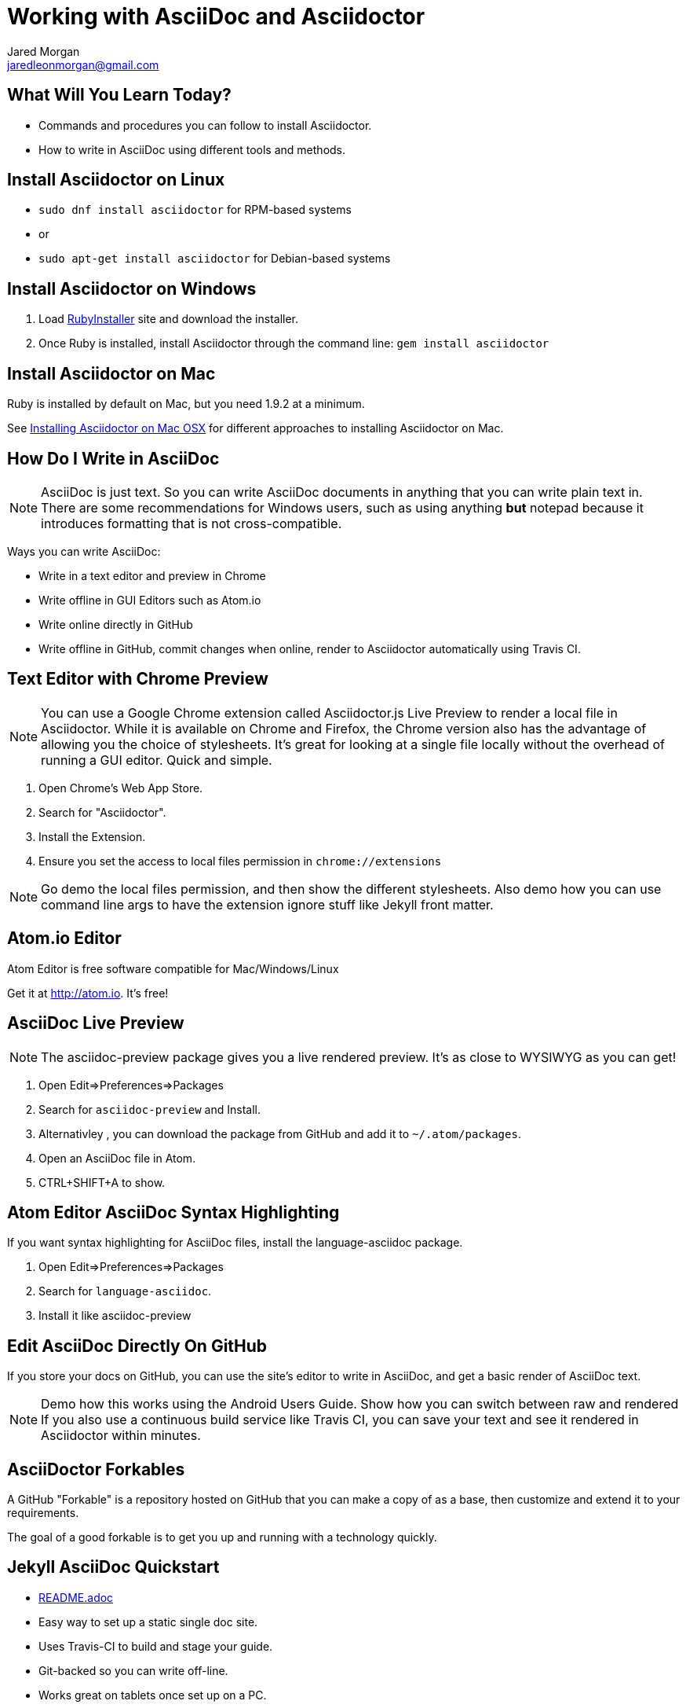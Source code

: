 = Working with AsciiDoc and Asciidoctor
Jared Morgan <jaredleonmorgan@gmail.com>
:backend: revealjs/revealjs
:revealjs_theme: solarized
:revealjs_controls: true
:revealjs_slideNumber: true
:revealjs_transition: convex

== What Will You Learn Today?

[.step]
* Commands and procedures you can follow to install Asciidoctor.
* How to write in AsciiDoc using different tools and methods.

== Install Asciidoctor on Linux

[.step]
* `sudo dnf install asciidoctor` for RPM-based systems
* or
* `sudo apt-get install asciidoctor` for Debian-based systems

== Install Asciidoctor on Windows

[.step]
. Load http://rubyinstaller.org/[RubyInstaller] site and download the installer.
. Once Ruby is installed, install Asciidoctor through the command line:
`gem install asciidoctor`

== Install Asciidoctor on Mac

Ruby is installed by default on Mac, but you need 1.9.2 at a minimum.

See http://asciidoctor.org/docs/install-asciidoctor-macosx/[Installing Asciidoctor on Mac OSX] for different approaches to installing Asciidoctor on Mac.

== How Do I Write in AsciiDoc

[NOTE.speaker]
--
AsciiDoc is just text. So you can write AsciiDoc documents in anything that you can write plain text in. There are some recommendations for Windows users, such as using anything *but* +notepad+ because it introduces formatting that is not cross-compatible.
--

Ways you can write AsciiDoc:

* Write in a text editor and preview in Chrome
* Write offline in GUI Editors such as Atom.io
* Write online directly in GitHub
* Write offline in GitHub, commit changes when online, render to Asciidoctor automatically using Travis CI.

== Text Editor with Chrome Preview

[NOTE.speaker]
--
You can use a Google Chrome extension called +Asciidoctor.js Live Preview+ to render a local file in Asciidoctor. While it is available on Chrome and Firefox, the Chrome version also has the advantage of allowing you the choice of stylesheets. It's great for looking at a single file locally without the overhead of running a GUI editor. Quick and simple.
--

[.step]
. Open Chrome's Web App Store.
. Search for "Asciidoctor".
. Install the Extension.
. Ensure you set the access to local files permission in `chrome://extensions`

[NOTE.speaker]
--
Go demo the local files permission, and then show the different stylesheets. Also demo how you can use command line args to have the extension ignore stuff like Jekyll front matter.
--

== Atom.io Editor

Atom Editor is free software compatible for Mac/Windows/Linux

Get it at http://atom.io. It's free!

== AsciiDoc Live Preview

[NOTE.speaker]
--
The +asciidoc-preview+ package gives you a live rendered preview. It's as close to WYSIWYG as you can get!
--

[.step]
. Open Edit=>Preferences=>Packages
. Search for `asciidoc-preview` and Install.
. Alternativley , you can download the package from GitHub and add it to `~/.atom/packages`.
. Open an AsciiDoc file in Atom.
. CTRL+SHIFT+A to show.

== Atom Editor AsciiDoc Syntax Highlighting

[NOTE:speaker]
--
If you want syntax highlighting for AsciiDoc files, install the +language-asciidoc+ package.
--

[.step]
. Open Edit=>Preferences=>Packages
. Search for `language-asciidoc`.
. Install it like +asciidoc-preview+

== Edit AsciiDoc Directly On GitHub

If you store your docs on GitHub, you can use the site's editor to write in AsciiDoc, and get a basic render of AsciiDoc text.

[NOTE.speaker]
--
Demo how this works using the Android Users Guide.
Show how you can switch between raw and rendered
If you also use a continuous build service like Travis CI, you can save your text and see it rendered in Asciidoctor within minutes.
--

== AsciiDoctor Forkables

A GitHub "Forkable" is a repository hosted on GitHub that you can make a copy of as a base, then customize and extend it to your requirements.

The goal of a good forkable is to get you up and running with a technology quickly.

== Jekyll AsciiDoc Quickstart

  * https://github.com/asciidoctor/jekyll-asciidoc-quickstart/blob/master/README.adoc[README.adoc]
  * Easy way to set up a static single doc site.
	* Uses Travis-CI to build and stage your guide.
  * Git-backed so you can write off-line.
  * Works great on tablets once set up on a PC.
	* Free.

== HubPress Blogging Platform

  * https://github.com/HubPress/hubpress.io/blob/master/README.adoc[README.adoc]
  * Blogging app using asciidoctor.js
  * Deployed and hosted on GitHub
  * Publishes blogs to the static GitHub Pages site.
  * Free.

== Publishing Using the AsciiDoctor Toolchain

Publish to HTML::
	`asciidoctor -a linkcss! index.adoc`
Publish to PDF::
	. http://asciidoctor.org/docs/convert-asciidoc-to-pdf/ for instructions.
    * Ruby +gem+ available (only very recently), or
    * Build from source (not as hard as you might think).
  . Once installed, run the build command:

    $ `asciidoctor-pdf filename.adoc`.

== What You've Learned

* Ways you can view AsciiDoc content easily
* Ways you can install Asciidoctor on a variety of Operating Systems
* Ways you can get started quickly with AsciiDoc
* Ways you can publish AsciiDoc to different formats.

== How You Can Contact Me

[.step]
* @jaredmorgs on Twitter
* +Jared Morgan (jaredmorgs) on Google+
* jaredleonmorgan@gmail.com

